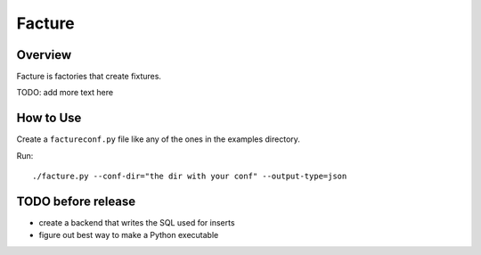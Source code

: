 =======
Facture
=======

--------
Overview
--------

Facture is factories that create fixtures.

TODO: add more text here

----------
How to Use
----------

Create a ``factureconf.py`` file like any of the ones in the examples directory.

Run::

    ./facture.py --conf-dir="the dir with your conf" --output-type=json

-------------------
TODO before release
-------------------

* create a backend that writes the SQL used for inserts
* figure out best way to make a Python executable
